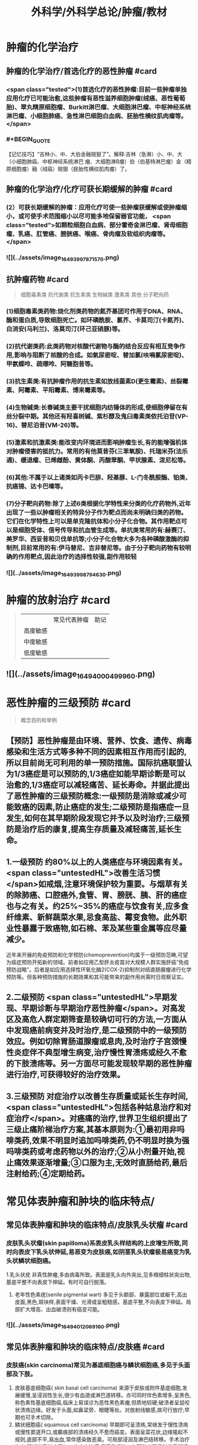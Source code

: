 #+title: 外科学/外科学总论/肿瘤/教材
#+deck: 外科学::外科学总论::肿瘤::教材

* 肿瘤的化学治疗
** 肿瘤的化学治疗/首选化疗的恶性肿瘤 #card
:PROPERTIES:
:id: 6251085e-9ea3-4dbb-9bfb-ee0507a65b1a
:END:
*** <span class="tested">(1)首选化疗的恶性肿瘤:目前一些肿瘤单独应用化疗已可能治愈,这些肿瘤有恶性滋养细胞肿瘤(绒癌、恶性葡萄胎)、翠丸精原细胞瘤、Burkitt淋巴瘤、大细胞淋巴瘤、中枢神经系统淋巴瘤、小细胞肺癌、急性淋巴细胞白血病、胚胎性横纹肌肉瘤等。</span>
*** #+BEGIN_QUOTE
【记忆技巧】“吉林小、中、大伯金融赔狠了”。解释:吉林（急淋）小、中、大（小细胞肺癌、中枢神经系统淋巴 瘤、大细胞淋B瘤）伯（伯基特淋巴瘤）金（精原细胞瘤）融（绒癌）赔狠（胚胎性横纹肌肉瘤）了。
#+END_QUOTE
** 肿瘤的化学治疗/化疗可获长期缓解的肿瘤 #card
:PROPERTIES:
:id: 6251085e-87d5-46c8-baf1-94f4c362c8f1
:END:
*** (2）可获长期缓解的肿瘤：应用化疗可使一些肿瘤获缓解或使肿瘤缩小，或可使手术范围缩小以尽可能多地保留器官功能， <span class="tested">如颗粒细胞白血病、部分霍奇金淋巴瘤、肾母细胞瘤、乳癌、肛管癌、膀胱癌、喉癌、骨肉瘤及软组织肉瘤等。</span>
*** ![](../assets/image_1649399787157_0.png)
** 抗肿瘤药物 #card 
:PROPERTIES:
:id: 6251085e-fbf9-4066-90a6-9bb1d8e167d0
:END:
#+BEGIN_QUOTE
细胞毒素类
抗代谢类
抗生素类
生物碱类
激素类
其他
分子靶向药
#+END_QUOTE
*** (1)细胞毒素类药物:烧化剂类药物的氮芥基团可作用于DNA、RNA、酶和蛋白质,导致细胞死亡。如环磷酰胺、氯芥、卡莫司汀(卡氮芥)、白消安(马利兰)、洛莫司汀(环己亚硝豚)等。
*** (2)抗代谢类药:此类药物对核酸代谢物与酶的结合反应有相互竞争作用,影响与阻断了核酸的合成。如氣尿密啶、替加氯(呋喃氯尿密啶)、甲氨蝶呤、疏嘌呤、阿糖胞昔等。
*** (3)抗生素类:有抗肿瘤作用的抗生素如放线菌素D(更生霉素)、丝裂霉素、阿霉素、平阳霉素、博来霉素等。
*** (4)生物碱类:长春碱类主要干扰细胞内纺锤体的形成,使细胞停留在有丝分裂中期。其他还有羟喜树碱、紫杉醇及鬼臼毒素类依托泊苷(VP-16)、替尼泊昔(VM-26)等。
*** (5)激素和抗激素类:能改变内环境进而影响肿瘤生长,有的能增强机体对肿瘤侵害的抵抗力。常用的有他莫昔芬(三苯氧胺)、托瑞米芬(法乐通)、缓退瘤、已烯雌酚、黄体酮、丙酸翠酮、甲状腺素、泼尼松等。
*** (6)其他:不属于以上诸类如丙卡巴肼、羟基豚、L-门冬酰胺酶、铂类、抗癌锦、达卡巴嗉等。
*** (7)分子靶向药物:除了上述6类根据化学特性来分类的化疗药物外,近年出现了一些以肿瘤相关的特异分子作为靶点而尚未明确归类的药物。它们在化学特性上可以是单克隆抗体和小分子化合物。其作用靶点可以是细胞受体、信号传导和抗血管生成等。单抗类常用的有:赫赛汀、美罗华、西妥昔和贝伐单抗等;小分子化合物大多为各种磷酸激酶的抑制剂,目前常用的有:伊马替尼、吉非替尼等。由于分子靶向药物有较明确的作用靶点,因此治疗的选择性较强,副作用较轻
*** ![](../assets/image_1649399879463_0.png)
* 肿瘤的放射治疗 #card 
:PROPERTIES:
:id: 6251085e-2bef-4759-9a38-0536a16e95e8
:END:
#+BEGIN_QUOTE
||常见代表肿瘤|助记|
|高度敏感|
|中度敏感|
|低度敏感|
#+END_QUOTE
** ![](../assets/image_1649400049996_0.png)
* 恶性肿瘤的三级预防 #card 
:PROPERTIES:
:id: 6251085e-5712-48d6-873a-9fb4af546fa3
:END:
#+BEGIN_QUOTE
概念目的和举例
#+END_QUOTE
** 【预防】恶性肿瘤是由环境、营养、饮食、遗传、病毒感染和生活方式等多种不同的因素相互作用而引起的,所以目前尚无可利用的单一预防措施。国际抗癌联盟认为1/3癌症是可以预防的,1/3癌症如能早期诊断是可以治愈的,1/3癌症可以减轻痛苦、延长寿命。并据此提出了恶性肿瘤的三级预防概念:一级预防是消除或减少可能致癌的因素,防止癌症的发生;二级预防是指癌症一旦发生,如何在其早期阶段发现它并予以及时治疗;三级预防是治疗后的康复,提高生存质量及减轻痛苦,延长生命。
** 1.一级预防 约80%以上的人类癌症与环境因素有关。 <span class="untestedHL">改善生活习惯</span>如戒烟,注意环境保护较为重要。与烟草有关的除肺癌、口腔癌外,食管、胃、膀胱、胰、肝的癌症也与之有关。约25%~35%的癌症与饮食有关,应多食纤维素、新鲜蔬菜水果,忌食高盐、霉变食物。此外职业性暴露于致癌物,如石棉、苯及某些重金属等应尽量减少。
近年来开展的免疫预防和化学预防(chemoprevention)均属于一级预防范畴,可望为癌症预防开拓新的领域。前者如应用乙型肝炎疫苗对大规模人群实施肝癌“免疫预防战略”。后者是如应用选择性环氧化酶2(COX-2)抑制剂对结直肠腺瘤进行化学预防等。但各种预防措施的长期效果和其可能带来的副作用尚需时日观察证实。
** 2.二级预防  <span class="untestedHL">早期发现、早期诊断与早期治疗恶性肿瘤</span>。对高发区及高危人群定期筛查是较确切可行的方法,一方面从中发现癌前病变并及时治疗,是二级预防中的一级预防效应。例如切除胃肠道腺瘤或息肉,及时治疗子宫颈慢性炎症伴不典型增生病变,治疗慢性胃溃疡或经久不愈的下肢溃疡等。另一方面尽可能发现较早期的恶性肿瘤进行治疗,可获得较好的治疗效果。
** 3.三级预防 对症治疗以改善生存质量或延长生存时间, <span class="untestedHL">包括各种姑息治疗和对症治疗</span>。对癌痛的治疗,世界卫生组织提出了三级止痛阶梯治疗方案,其基本原则为:①最初用非吗啡类药,效果不明显时追加吗啡类药,仍不明显时换为强吗啡类药或考虑药物以外的治疗;②从小剂量开始,视止痛效果逐渐增量;③口服为主,无效时直肠给药,最后注射给药;④定期给药。
** [[../assets/image_1649400204661_0.png]]
* 常见体表肿瘤和肿块的临床特点/
** 常见体表肿瘤和肿块的临床特点/皮肤乳头状瘤 #card
:PROPERTIES:
:id: 6251085e-9574-4b83-a3a7-715547d7f704
:END:
*** 皮肤乳头状瘤(skin papilloma)系表皮乳头样结构的上皮增生所致,同时向表皮下乳头状伸延,易恶变为皮肤癌,如阴茎乳头状瘤极易癌变为乳头状鳞状细胞癌。
1.乳头状疣 非真性肿瘤,多由病毒所致。表面是乳头向外突出,见多根细柱状突出物,基底平整不向表皮下伸延。有时可自行脱落。
2. 老年性色素疣(senile pigmental wart) 多见于头额部、暴露部位或躯干,高出皮面,黑色,斑块样,表面干燥、光滑或呈粗糙感。基底平整,不向表皮下伸延。局部扩大增高、出血破溃则有癌变可能。
*** ![](../assets/image_1649401206916_0.png)
** 常见体表肿瘤和肿块的临床特点/皮肤癌 #card
:PROPERTIES:
:id: 6251085e-9cf7-408f-b04b-90099c9d35a6
:END:
*** 皮肤癌(skin carcinoma)常见为基底细胞癌与鳞状细胞癌,多见于头面部及下肢。
1. 皮肤基底细胞癌( skin basal cell carcinoma) 来源于皮肤或附件基底细胞,发展缓慢,呈浸润性生长,很少有血道或淋巴道转移。亦可同时伴色素增多,呈黑色,称色素性基底细胞癌,临床上易误诊为恶性黑色素瘤,但质地较硬;破溃者呈鼠咬状溃疡边缘。好发于头面,如鼻梁旁、眼睫等处。对放射线敏感,故可行放疗;早期也可手术切除。
2. 鳞状细胞癌( squamous cell carcinoma) 早期即可呈溃疡,常继发于慢性溃疡或慢性窦道开口,或癫痕部的溃疡经久不愈而癌变。表面呈菜花状,边缘隆起不规则,底部不平,易出血,常伴感染致恶臭。可局部浸润及淋巴结转移。手术治疗为主,区域淋巴结应清扫。放疗亦敏感,但不易根治。在下肢者严重时伴骨髓浸润,常需截肢。
*** [[../assets/image_1649401164773_0.png]]{:height 90, :width 656}
** 常见体表肿瘤和肿块的临床特点/痣与黑色素瘤 #card
:PROPERTIES:
:id: 6251085e-2aec-400f-b322-79680320f7d8
:END:
*** 黑痣(pigment nevus)为色素班块。可分为:①皮内痣:痣细胞位于表皮下,真皮层,常高出皮面。表面光滑,可存有汗毛(称毛痣)。少见恶变。②交界痣:痣细胞位于基底细胞层,向表皮下延伸。局部扁平,色素较深。该痣细胞易受激惹,局部受外伤或感染后易恶变。多位于手和足,易受外伤处。较少见的位于眼脸(闭合痣)。③混合痣:皮内痣与交界痣同时存在。当黑痣色素加深、变大,或有瘙痒、疼痛时,为恶变可能,应及时作完整切除,送做病理检查。如有破溃及出血,更应提高警惕。切忌作不完整的切除或化学烧灼。冷冻、电灼虽可消除,但无病理诊断难以明确有无恶变,不宜推广。黑色素瘤(melanoma)为高度恶性肿瘤,发展迅速,当妊娠时发展更快。若受外伤,例如做不彻底切除或切取活检,可迅即出现卫星结节及转移,故应做广泛切除治疗。手术治疗为局部扩大切除,如截趾(指)或小截肢,4~6周后行区域淋巴结清扫。对较晚期或估计切除难达根治者,可进行免疫治疗或冷冻治疗,争取局部控制后再作手术治疗。晚期免疫治疗为卡介苗或白介素及干扰素治疗。
*** ![](../assets/image_1649401031453_0.png)
** 常见体表肿瘤和肿块的临床特点/脂肪瘤 #card
:PROPERTIES:
:id: 6251085e-db5d-4d37-adae-bec62e763174
:END:
*** 脂肪瘤(lipoma)为正常脂肪样组织的瘤状物,好发于四肢、躯干。境界清楚,呈分叶状,质软可有假囊性感、无痛。生长缓慢,但可达巨大体积。深部者可恶变,应及时切除。多发者瘤体常较小,常呈对称性,有家族史,可伴疼痛(称痛性脂肪瘤)。
*** ![](../assets/image_1649400998694_0.png)
** 常见体表肿瘤和肿块的临床特点/纤维瘤及纤维瘤样变 #card
:PROPERTIES:
:id: 6251085e-04d8-495a-b4ad-59c11255aa25
:END:
*** 位于皮肤及皮下纤维组织肿瘤,瘤体不大,质硬,生长缓慢,常见有以下几类:
*** 1.纤维黄色瘤(fibroxanthoma) 位于真皮层及皮下,多见于躯干、上臂近端。常由不明的外伤或瘙痒后小丘疹发展所致。因伴有内出血、含铁血黄素,故可见褐色素,呈咖啡色,质硬,边界不清呈浸润感,易误为恶性。直径一般在1cm以内,如增大应疑有纤维肉瘤变。
*** 2. 隆突性皮纤维肉瘤(dermatofibrosarcoma protuberans) 多见于躯干。来源于皮肤真皮层,故表面皮肤光薄,似菲薄的疲痕疙瘩样隆突于表面。低度恶性,具假包膜。切除后局部极易复发,多次复发恶性度增高,并可出现血道转移。故对该类肿瘤手术切除应包括足够的正常皮肤及足够的深部相应筋膜。
*** 3 带状纤维瘤( desmoid fibromatosis) 位于腹壁,为腹肌外伤或产后修复性纤维瘤,常夹有增生的横纹肌纤维。虽非真性肿瘤,但无明显包膜,应完整切除。
*** ![](../assets/image_1649400912436_0.png)
** 常见体表肿瘤和肿块的临床特点/神经纤维瘤 #card
:PROPERTIES:
:id: 6251085e-dcdb-4006-9e50-ba9c39de3d1c
:END:
*** 神经纤维包括神经纤维束内的神经轴及轴外的神经鞘细胞与纤维细胞。故神经纤维瘤包括神经鞘瘤与神经纤维瘤。前者由鞘细胞组成,后者为特殊软纤维,具有折光的神经纤维细胞并伴有少量神经索。
*** 1.神经鞘瘤(schwannoma) 位于体表者,可见于四肢神经干的分布部位。
中央型:源于神经干中央,故其包膜即为神经纤维。肿瘤呈梭形。手术不慎易切断神经,故应沿神经纵行方向切开,包膜内剥离出肿瘤。
边缘型:源于神经边缘,神经索沿肿瘤侧面而行。易手术摘除,较少损伤神经干。
*** 2. 神经纤维瘤(neurofibroma) 可夹杂有脂肪、毛细血管等。为多发性,且常对称。大多无症状,但也可伴明显疼痛、皮肤常伴咖啡样色素斑,肿块可如乳房状悬垂。本病可伴有智力低下,或原因不明头痛、头晕,可有家族聚集倾向。
神经纤维瘤呈象皮样肿型者为另一类型,好发于头顶或臂部。临床似法兰西帽或狮臂,肿瘤由致
密的纤维成分组成。其中为血管突,在手术切面因血窦开放,渗血不易控制。故手术时应从正常组织切入。创面较大常需植皮修复。
*** ![](../assets/image_1649400880688_0.png)
***
** 常见体表肿瘤和肿块的临床特点/血管瘤 #card
:PROPERTIES:
:id: 6251085e-582b-4454-a323-dc481935a5be
:END:
*** 血管瘤按其结构分为三类,临床过程和预后各不相同。
*** 1. 毛细血管瘤(capillary hemangioma) 多见于婴儿,大多数是女性。出生时或生后早期见皮肤有红点或小红斑,逐渐增大、红色加深并可隆起。如增大速度比婴儿发育更快,则为真性肿瘤。瘤体境界分明,压之可稍退色,释手后恢复红色。大多数为错构瘤,1年内可停止生长或消退。
早期瘤体较小时容易治疗,施行手术切除或以液氨冷冻治疗,效果均良好。瘤体增大时仍可用手
术或冷冻治疗,但易留有疲痕。亦可用"P敷贴或X线照射,使毛细血管栓塞,瘤体萎缩。个别生长范围较广的毛细血管瘤,可试用泼尼松口服治疗。
*** 2.海绵状血管瘤(cavernous hemangioma) 一般由小静脉和脂肪组织构成。多数生长在皮下组织内,也可在肌肉,少数可在骨或内脏等部位。皮下海绵状血管瘤可使局部轻微隆起。皮肤正常,或有毛细血管扩张,或呈青紫色。肿块质地软而境界不太清,有的稍有压缩性,可有钙化结节,可触痛。肌海绵状血管瘤常使肌肥大、局部下垂,在下肢者久站或多走时有发胀感。
治疗应及早施行血管瘤切除术,以免增长过大,影响功能且增加治疗困难。术前需充分估计病变范围,必要时可行血管造影。术中要注意控制出血和尽量彻底切除血管瘤组织。辅助治疗可在局部注射血管硬化剂(如5%鱼肝油酸钠或40%尿素等)。
*** 3. 蔓状血管瘤(hemangioma racemosum) 由较粗的迁曲血管构成,大多数为静脉,也可有动脉或动静脉痿。除了发生在皮下和肌肉,还常侵入骨组织,范围较大,甚至可超过一个肢体。血管瘤外观常见蜿蜓的血管,有明显的压缩性和膨胀性。或可听到血管杂音,或可触到硬结。在下肢者皮肤可因营养障碍而变薄、着色甚至破溃出血。累及较多的肌群者影响运动能力。累及骨组织的青少年,肢体可增长、增粗。
治疗应争取手术切除。术前作血管造影检查,详细了解血管瘤范围,设计好手术方案。必须充分做好准备,包括准备术中控制失血及大量输血等。
*** ![](../assets/image_1649400736528_0.png)
** 常见体表肿瘤和肿块的临床特点/囊性肿瘤及囊肿 #card
:PROPERTIES:
:id: 6251085e-b200-4059-87a3-93d8e4599826
:END:
*** 1.皮样囊肿(dermoid cyst) 为囊性畸胎瘤,浅表者好发于眉梢或颅骨骨缝处,可与颅内交通呈哑铃状。手术摘除前应有充分估计和准备。
*** 2. 皮脂囊肿(sebaceous cyst)   <span class="tested">非真性肿瘤,为皮脂腺排泄受阻所致猪留性囊肿。多见于皮脂腺分布密集部位如头面及背部。表面可见皮脂腺开口的小黑点。囊内为皮脂与表皮角化物集聚的油脂样“豆渣物”,易继发感染伴奇臭,感染控制后手术切除治疗。</span>
*** 3.表皮样囊肿(epidermoid cyst) 为明显或不明显的外伤致表皮基底细胞层进人皮下生长而形成的囊肿。囊肿壁由表皮所组成,囊内为角化鳞屑。多见于易受外伤或磨损部位,如臂部、肘部,间或发现于注射部位。手术切除治疗。
*** 4.腱鞘或滑液囊肿(synovial cyst) 非真性肿瘤,由浅表滑囊经慢性劳损诱致。多见于手腕、足背肌腱或关节附近,坚硬感。可加压击破或抽出囊液注人醋酸氢化可的松或手术切除治疗,但治疗后易复发。
*** ![](../assets/image_1649400695667_0.png)
*
